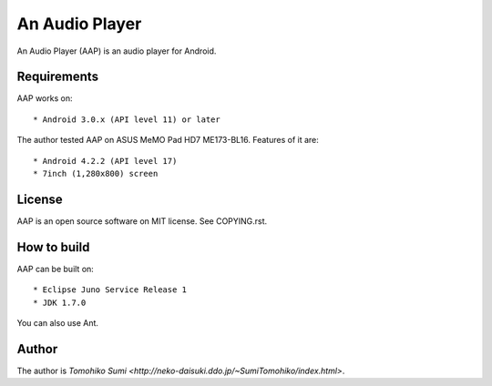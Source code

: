 
An Audio Player
***************

An Audio Player (AAP) is an audio player for Android.

Requirements
============

AAP works on::

* Android 3.0.x (API level 11) or later

The author tested AAP on ASUS MeMO Pad HD7 ME173-BL16. Features of it are::

* Android 4.2.2 (API level 17)
* 7inch (1,280x800) screen

License
=======

AAP is an open source software on MIT license. See COPYING.rst.

How to build
============

AAP can be built on::

* Eclipse Juno Service Release 1
* JDK 1.7.0

You can also use Ant.

Author
======

The author is `Tomohiko Sumi
<http://neko-daisuki.ddo.jp/~SumiTomohiko/index.html>`.

.. vim: tabstop=2 shiftwidth=2 expandtab softtabstop=2 filetype=rst
